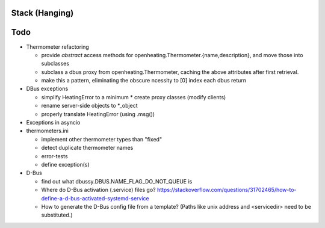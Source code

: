Stack (Hanging)
===============

Todo
====

* Thermometer refactoring

  * provide *abstract* access methods for
    openheating.Thermometer.{name,description}, and move those into
    subclasses
  * subclass a dbus proxy from openheating.Thermometer, caching the
    above attributes after first retrieval.
  * make this a pattern, eliminating the obscure ncessity to [0] index
    each dbus return

* DBus exceptions
  
  * simplify HeatingError to a minimum
    * create proxy classes (modify clients)
  * rename server-side objects to *_object
  * properly translate HeatingError (using .msg())

* Exceptions in asyncio
* thermometers.ini

  * implement other thermometer types than "fixed"
  * detect duplicate thermometer names
  * error-tests
  * define exception(s)

* D-Bus

  * find out what dbussy.DBUS.NAME_FLAG_DO_NOT_QUEUE is
  * Where do D-Bus activation (.service) files go?
    https://stackoverflow.com/questions/31702465/how-to-define-a-d-bus-activated-systemd-service
  * How to generate the D-Bus config file from a template? (Paths like
    unix address and <servicedir> need to be substituted.)

